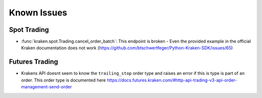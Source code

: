 Known Issues
============

Spot Trading
------------

- :func:`kraken.spot.Trading.cancel_order_batch`: This endpoint is broken - Even the provided example in the official Kraken documentation does not work (https://github.com/btschwertfeger/Python-Kraken-SDK/issues/65)

Futures Trading
---------------

- Krakens API doesnt seem to know the ``trailing_stop`` order type and raises an error if this is type
  is part of an order. This order type is documented here https://docs.futures.kraken.com/#http-api-trading-v3-api-order-management-send-order

  .. code-block:: python
    :linenos:
    :caption: ``trailing_stop`` order type not working in Kraken Futures

    from kraken.futures import Trade

    Trade(key="api-key", secret="secreet-key").create_order(
        orderType="trailing_stop",
        size=10,
        side="buy",
        symbol="PI_XBTUSD",
        limitPrice=12000,
        triggerSignal="mark",
        trailingStopDeviationUnit="PERCENT",
        trailingStopMaxDeviation=10,
    )
    """ Output:
    {
        "status": "BAD_REQUEST",
        "result": "error",
        "errors": [{
            "code": 11,
            "message": "invalid order type"
        }],
        "serverTime":"2023-04-07T19:26:41.299Z"
    }
    """"
